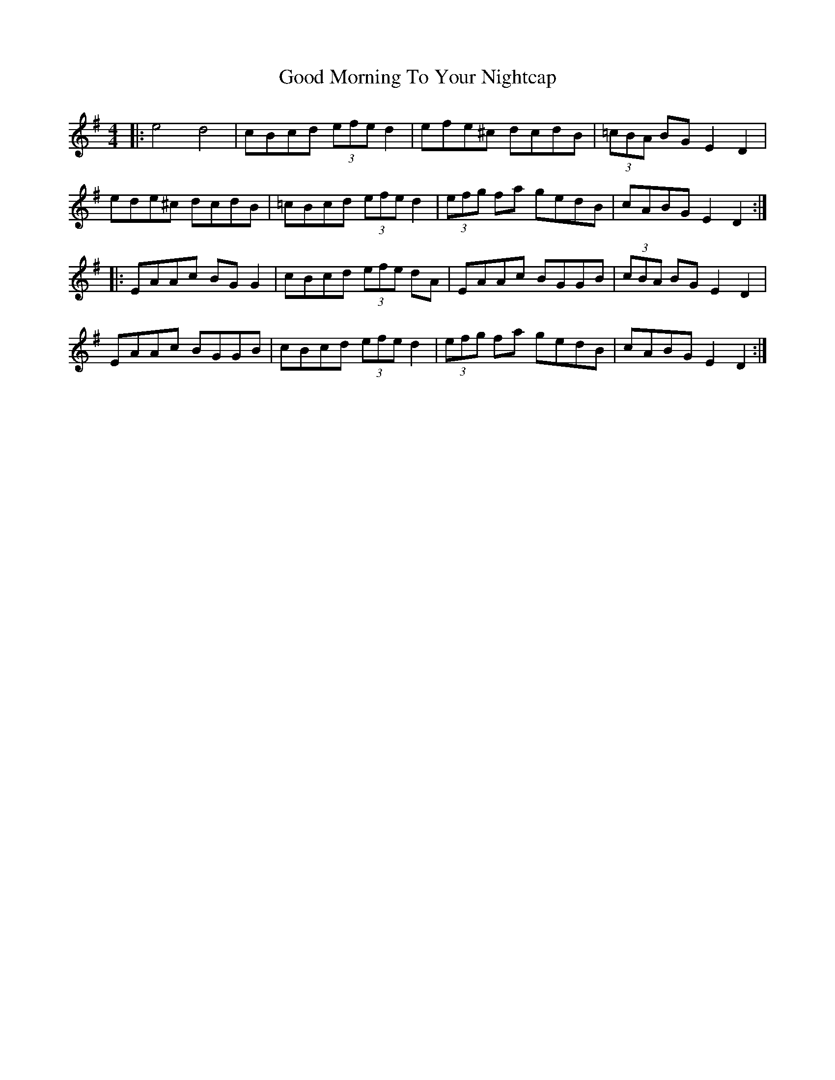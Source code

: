 X: 15776
T: Good Morning To Your Nightcap
R: reel
M: 4/4
K: Adorian
|:e4 d4|cBcd (3efe d2|efe^c dcdB|(3=cBA BG E2 D2|
ede^c dcdB|=cBcd (3efe d2|(3efg fa gedB|cABG E2 D2:|
|:EAAc BG G2|cBcd (3efe dA|EAAc BGGB|(3cBA BG E2 D2|
EAAc BGGB|cBcd (3efe d2|(3efg fa gedB|cABG E2 D2:|

